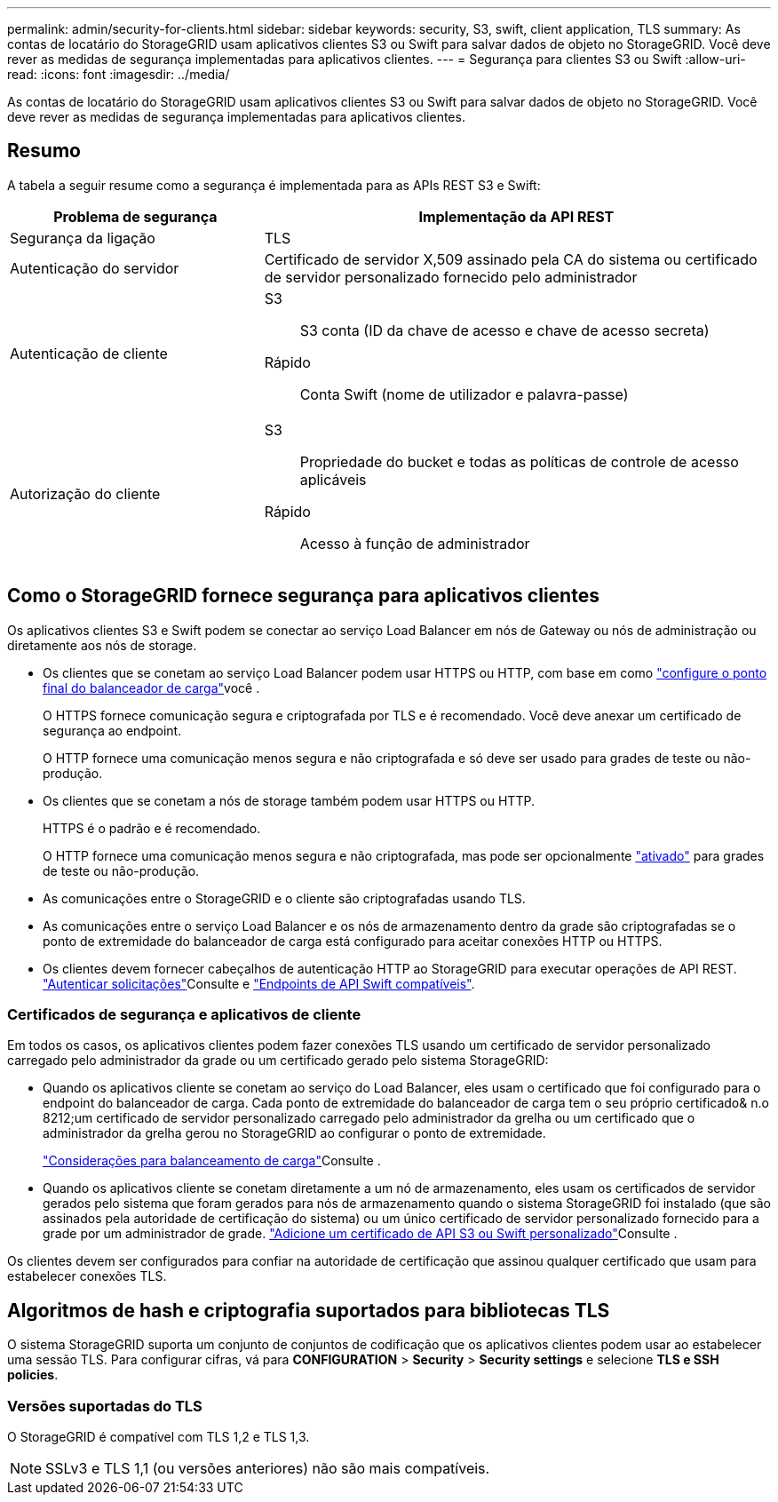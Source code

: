 ---
permalink: admin/security-for-clients.html 
sidebar: sidebar 
keywords: security, S3, swift, client application, TLS 
summary: As contas de locatário do StorageGRID usam aplicativos clientes S3 ou Swift para salvar dados de objeto no StorageGRID. Você deve rever as medidas de segurança implementadas para aplicativos clientes. 
---
= Segurança para clientes S3 ou Swift
:allow-uri-read: 
:icons: font
:imagesdir: ../media/


[role="lead"]
As contas de locatário do StorageGRID usam aplicativos clientes S3 ou Swift para salvar dados de objeto no StorageGRID. Você deve rever as medidas de segurança implementadas para aplicativos clientes.



== Resumo

A tabela a seguir resume como a segurança é implementada para as APIs REST S3 e Swift:

[cols="1a,2a"]
|===
| Problema de segurança | Implementação da API REST 


 a| 
Segurança da ligação
 a| 
TLS



 a| 
Autenticação do servidor
 a| 
Certificado de servidor X,509 assinado pela CA do sistema ou certificado de servidor personalizado fornecido pelo administrador



 a| 
Autenticação de cliente
 a| 
S3:: S3 conta (ID da chave de acesso e chave de acesso secreta)
Rápido:: Conta Swift (nome de utilizador e palavra-passe)




 a| 
Autorização do cliente
 a| 
S3:: Propriedade do bucket e todas as políticas de controle de acesso aplicáveis
Rápido:: Acesso à função de administrador


|===


== Como o StorageGRID fornece segurança para aplicativos clientes

Os aplicativos clientes S3 e Swift podem se conectar ao serviço Load Balancer em nós de Gateway ou nós de administração ou diretamente aos nós de storage.

* Os clientes que se conetam ao serviço Load Balancer podem usar HTTPS ou HTTP, com base em como link:configuring-load-balancer-endpoints.html["configure o ponto final do balanceador de carga"]você .
+
O HTTPS fornece comunicação segura e criptografada por TLS e é recomendado. Você deve anexar um certificado de segurança ao endpoint.

+
O HTTP fornece uma comunicação menos segura e não criptografada e só deve ser usado para grades de teste ou não-produção.

* Os clientes que se conetam a nós de storage também podem usar HTTPS ou HTTP.
+
HTTPS é o padrão e é recomendado.

+
O HTTP fornece uma comunicação menos segura e não criptografada, mas pode ser opcionalmente link:changing-network-options-object-encryption.html["ativado"] para grades de teste ou não-produção.

* As comunicações entre o StorageGRID e o cliente são criptografadas usando TLS.
* As comunicações entre o serviço Load Balancer e os nós de armazenamento dentro da grade são criptografadas se o ponto de extremidade do balanceador de carga está configurado para aceitar conexões HTTP ou HTTPS.
* Os clientes devem fornecer cabeçalhos de autenticação HTTP ao StorageGRID para executar operações de API REST. link:../s3/authenticating-requests.html["Autenticar solicitações"]Consulte e link:../swift/supported-swift-api-endpoints.html#auth-url["Endpoints de API Swift compatíveis"].




=== Certificados de segurança e aplicativos de cliente

Em todos os casos, os aplicativos clientes podem fazer conexões TLS usando um certificado de servidor personalizado carregado pelo administrador da grade ou um certificado gerado pelo sistema StorageGRID:

* Quando os aplicativos cliente se conetam ao serviço do Load Balancer, eles usam o certificado que foi configurado para o endpoint do balanceador de carga. Cada ponto de extremidade do balanceador de carga tem o seu próprio certificado& n.o 8212;um certificado de servidor personalizado carregado pelo administrador da grelha ou um certificado que o administrador da grelha gerou no StorageGRID ao configurar o ponto de extremidade.
+
link:managing-load-balancing.html["Considerações para balanceamento de carga"]Consulte .

* Quando os aplicativos cliente se conetam diretamente a um nó de armazenamento, eles usam os certificados de servidor gerados pelo sistema que foram gerados para nós de armazenamento quando o sistema StorageGRID foi instalado (que são assinados pela autoridade de certificação do sistema) ou um único certificado de servidor personalizado fornecido para a grade por um administrador de grade. link:configuring-custom-server-certificate-for-storage-node.html["Adicione um certificado de API S3 ou Swift personalizado"]Consulte .


Os clientes devem ser configurados para confiar na autoridade de certificação que assinou qualquer certificado que usam para estabelecer conexões TLS.



== Algoritmos de hash e criptografia suportados para bibliotecas TLS

O sistema StorageGRID suporta um conjunto de conjuntos de codificação que os aplicativos clientes podem usar ao estabelecer uma sessão TLS. Para configurar cifras, vá para *CONFIGURATION* > *Security* > *Security settings* e selecione *TLS e SSH policies*.



=== Versões suportadas do TLS

O StorageGRID é compatível com TLS 1,2 e TLS 1,3.


NOTE: SSLv3 e TLS 1,1 (ou versões anteriores) não são mais compatíveis.
